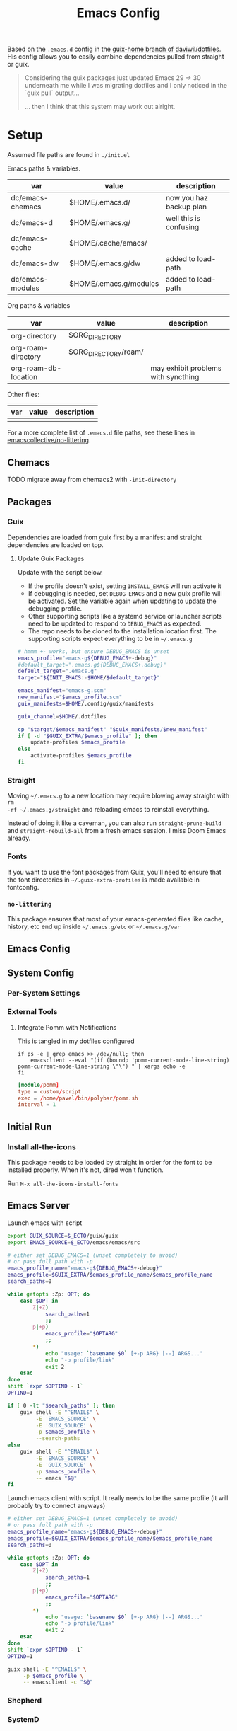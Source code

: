 #+TITLE: Emacs Config
#+DESCRIPTION: Sporked from daviwil/dotfiles

Based on the =.emacs.d= config in the [[https://github.com/daviwil/dotfiles/tree/guix-home][guix-home branch of daviwil/dotfiles]]. His
config allows you to easily combine dependencies pulled from straight or
guix.

#+begin_quote
Considering the guix packages just updated Emacs 29 -> 30 underneath me while
I was migrating dotfiles and I only noticed in the `guix pull` output...

... then I think that this system may work out alright.
#+end_quote

* Setup

Assumed file paths are found in =./init.el=

Emacs paths & variables.

|------------------+------------------------+-------------------------|
| var              | value                  | description             |
|------------------+------------------------+-------------------------|
| dc/emacs-chemacs | $HOME/.emacs.d/        | now you haz backup plan |
| dc/emacs-d       | $HOME/.emacs.g/        | well this is confusing  |
| dc/emacs-cache   | $HOME/.cache/emacs/    |                         |
| dc/emacs-dw      | $HOME/.emacs.g/dw      | added to load-path      |
| dc/emacs-modules | $HOME/.emacs.g/modules | added to load-path      |
|------------------+------------------------+-------------------------|

Org paths & variables

|----------------------+----------------------+-------------------------------------|
| var                  | value                | description                         |
|----------------------+----------------------+-------------------------------------|
| org-directory        | $ORG_DIRECTORY       |                                     |
| org-roam-directory   | $ORG_DIRECTORY/roam/ |                                     |
| org-roam-db-location |                      | may exhibit problems with syncthing |
|----------------------+----------------------+-------------------------------------|

Other files:

|-----+-------+-------------|
| var | value | description |
|-----+-------+-------------|
|     |       |             |
|-----+-------+-------------|

For a more complete list of =.emacs.d= file paths, see these lines in
[[https://github.com/emacscollective/no-littering/blob/main/no-littering.el#L213-L494][emacscollective/no-littering]].

** Chemacs

***** TODO migrate away from chemacs2 with =-init-directory=

** Packages

*** Guix

Dependencies are loaded from guix first by a manifest and straight dependencies
are loaded on top.

**** Update Guix Packages

Update with the script below.

+ If the profile doesn't exist, setting =INSTALL_EMACS= will run activate it
+ If debugging is needed, set =DEBUG_EMACS= and a new guix profile will be
  activated. Set the variable again when updating to update the debugging
  profile.
+ Other supporting scripts like a systemd service or launcher scripts need to be
  updated to respond to =DEBUG_EMACS= as expected.
+ The repo needs to be cloned to the installation location first. The supporting
  scripts expect everything to be in =~/.emacs.g=

#+headers: :tangle (expand-file-name ".bin/update-emacs-g" (getenv "HOME")) :tangle-mode (identity #o744)
#+begin_src sh :shebang #!/bin/sh
# hmmm +- works, but ensure DEBUG_EMACS is unset
emacs_profile="emacs-g${DEBUG_EMACS+-debug}"
#default_target=".emacs.g${DEBUG_EMACS+.debug}"
default_target=".emacs.g"
target="${INIT_EMACS:-$HOME/$default_target}"

emacs_manifest="emacs-g.scm"
new_manifest="$emacs_profile.scm"
guix_manifests=$HOME/.config/guix/manifests

guix_channel=$HOME/.dotfiles

cp "$target/$emacs_manifest" "$guix_manifests/$new_manifest"
if [ -d "$GUIX_EXTRA/$emacs_profile" ]; then
    update-profiles $emacs_profile
else
    activate-profiles $emacs_profile
fi
#+end_src

*** Straight

Moving =~/.emacs.g= to a new location may require blowing away straight with =rm
-rf ~/.emacs.g/straight= and reloading emacs to reinstall everything.

Instead of doing it like a caveman, you can also run =straight-prune-build= and
=straight-rebuild-all= from a fresh emacs session. I miss Doom Emacs already.

*** Fonts

If you want to use the font packages from Guix, you'll need to ensure that the
font directories in =~/.guix-extra-profiles= is made available in fontconfig.

*** =no-littering=

This package ensures that most of your emacs-generated files like cache, history,
etc end up inside =~/.emacs.g/etc= or =~/.emacs.g/var=

** Emacs Config

** System Config

*** Per-System Settings


*** External Tools

**** Integrate Pomm with Notifications

This is tangled in my dotfiles configured

#+begin_src shell
if ps -e | grep emacs >> /dev/null; then
    emacsclient --eval "(if (boundp 'pomm-current-mode-line-string) pomm-current-mode-line-string \"\") " | xargs echo -e
fi
#+end_src

#+begin_src conf
[module/pomm]
type = custom/script
exec = /home/pavel/bin/polybar/pomm.sh
interval = 1
#+end_src

** Initial Run

*** Install all-the-icons

This package needs to be loaded by straight in order for the font to be
installed properly. When it's not, dired won't function.

Run =M-x all-the-icons-install-fonts=

** Emacs Server

Launch emacs with script

#+headers: :tangle (expand-file-name ".bin/gmacs" (getenv "HOME")) :tangle-mode (identity #o744)
#+begin_src sh :shebang #!/bin/sh
export GUIX_SOURCE=$_ECTO/guix/guix
export EMACS_SOURCE=$_ECTO/emacs/emacs/src

# either set DEBUG_EMACS=1 (unset completely to avoid)
# or pass full path with -p
emacs_profile_name="emacs-g${DEBUG_EMACS+-debug}"
emacs_profile=$GUIX_EXTRA/$emacs_profile_name/$emacs_profile_name
search_paths=0

while getopts :Zp: OPT; do
    case $OPT in
        Z|+Z)
            search_paths=1
            ;;
        p|+p)
            emacs_profile="$OPTARG"
            ;;
        ,*)
            echo "usage: `basename $0` [+-p ARG} [--] ARGS..."
            echo "-p profile/link"
            exit 2
    esac
done
shift `expr $OPTIND - 1`
OPTIND=1

if [ 0 -lt "$search_paths" ]; then
    guix shell -E "^EMAIL$" \
         -E 'EMACS_SOURCE' \
         -E 'GUIX_SOURCE' \
         -p $emacs_profile \
         --search-paths
else
    guix shell -E "^EMAIL$" \
         -E 'EMACS_SOURCE' \
         -E 'GUIX_SOURCE' \
         -p $emacs_profile \
         -- emacs "$@"
fi
#+end_src

Launch emacs client with script. It really needs to be the same profile (it will
probably try to connect anyways)

#+headers: :tangle (expand-file-name ".bin/gmacsclient" (getenv "HOME")) :tangle-mode (identity #o744)
#+begin_src sh :shebang #!/bin/sh
# either set DEBUG_EMACS=1 (unset completely to avoid)
# or pass full path with -p
emacs_profile_name="emacs-g${DEBUG_EMACS+-debug}"
emacs_profile=$GUIX_EXTRA/$emacs_profile_name/$emacs_profile_name
search_paths=0

while getopts :Zp: OPT; do
    case $OPT in
        Z|+Z)
            search_paths=1
            ;;
        p|+p)
            emacs_profile="$OPTARG"
            ;;
        ,*)
            echo "usage: `basename $0` [+-p ARG} [--] ARGS..."
            echo "-p profile/link"
            exit 2
    esac
done
shift `expr $OPTIND - 1`
OPTIND=1

guix shell -E "^EMAIL$" \
     -p $emacs_profile \
     -- emacsclient -c "$@"
#+end_src

*** Shepherd

*** SystemD

*** Guix Home

* Debugging Emacs

** Running with =gdb=

GDB expects a raw binary or one with args. That means you can't just use the
=gmacs= script above, but you need a gdb launcher script. Watch [[https://www.youtube.com/watch?v=K5mYmTI6puY][this video]] in
slow-motion for a gdb setup with tmux.

** Potential Issues

Problems ensue:

#+begin_quote
Emacs loaded in 30.39 seconds with 27 garbage collections.
[yas] Prepared just-in-time loading of snippets successfully.
#+end_quote

And running the profile uses have of my 32 CPU threads. Wow. I'm not even
sure... (and the light came on)

*** Sharing the same =.emacs.d= directory

There's at least one big problem here: Can the =emacs-g-debug= profile run from
the same =init.el=? This depends on how compiling emacs package "link" to their
other dependencies. So of course, the answer is =¯\_(ツ)_/¯= or more precisely:

#+begin_quote
Over here on the x-axis we have ... and on the y-axis we have 'find out.'
#+end_quote

I still haven't really found out yet. I'm pretty sure they link by symbol name,
which is why =autoload= and =declare-function= do what they do, but I skipped
that part of Emacs 202 way back in 2014.

The straight packages will be built from whatever profile loads them. The Guix
=emacs-*= packages handle byte-compiling, whereas straight will build its code
on top of the environment it gets, until it's asked to rebuild everything. These
builds are actually isolated from one another or, at least they refer to the
outputs of whatever's in their guix dependency tree -- this tree does not depend
on emacs, only on the [[https://guix.gnu.org/en/manual/en/guix.html#emacs_002dbuild_002dsystem][emacs-build-system]] process, see also [[https://guix.gnu.org/en/manual/en/guix.html#Emacs-Packages][Emacs Packages]]. The
Guix profile does some management of the dependency tree for a profile's set of
dependencies.

***** Sharing the =no-littering= directory

Yeh... probably don't check your email if both the =emacs-g= and =emacs-g-debug=
are active and both think they own all the files.


* Notes

** Org Agenda

*** Priorities

I have 5 priorities configured.

*** Capturing

I attempt to capture as close to the context as possible, which is usually the
project. I've imported some of the Doom Emacs capture templates.

*** Agenda Files

This will be initially set to =dc/org-roam-n-dailies=, which defaults
to 5. This clears everything out.

From there, the =todo.org= for projects can be appended.

*** Refiling

This is initially set as:

#+begin_example emacs-lisp
(setq org-refile-targets `((nil :maxlevel . 3)
      (org-agenda-files :maxlevel . 2)
      (org-default-notes-file :maxlevel . 2))
      org-outline-path-complete-in-steps nil
      org-refile-use-outline-path 'file)
#+end_example

There should be an Inbox in each =todo.org= file, along with some top-level
categories. For agenda files, two levels of headings are available in the
=completing-read=.

Other variants of =org-refile= commands can be created/used to allow for more
control when needed.

** Learning Org Agenda

For an overview from an experienced org-agenda user, see [[http://doc.norang.ca/org-mode.html][Organize Your Life In
Plain Text]]. It's pretty much the definitive guide on the subject. There are
also these videos from [[https://www.youtube.com/@koenighaunstetten][Rainer König]], which are by far the best videos for
explaining the "why" behind using org-agenda's features in addition to the
how. And it's the why that's very difficult to figure out on your own without
being able to simply immitate someone else's patterns.

There are features of org-agenda which if you don't use, then you're not really
using org-agenda -- in which case you're likely generating large volumes of text
to manage. Ask any writer or editor: writing is easy, editing takes forever.

That said, org-mode itself is already too large to learn quickly, especially if
you're attempting to use org-babel or other features like that. So you have to
focus on categories of features and think a ton about your own process. Org
Agenda and Org Roam and are, for now, very personal information management
systems. They are much more personal than other similar PIMS.

There's some magic to using for GTD, which isn't necessarily obvious.

*** Typical GTD traps include:

***** Tagging, scoring, filtering and categorizing

***** The cyclomatic complexity of tasks

in plain english: the size/scope of your agile "stories" along with the number
of subitems in a TODO list. The decisions a project manager makes can have
_multiplicative effects_ on how their team interacts with the system.

This is your own system, but how you decide to structure tasks in the future
will determine how valuable some features will be or how "stickable" your habits
will be. The =org-clock= features are a good example of something that will be
extremely valuable if you can structure your tasks properly. The smaller a
parent task, the more limited its time-tracking history.

*** Org-agenda challenges include:

***** Learning org-capture templates and engraining them into your workflow.

***** Learning about target files for org-capture and org-refile.

If you don't configure this properly, emacs may sputter out when dealing with
too many headlines. It will be tough for you to quickly navigate the chaos.

***** The schema of headlines

This is critical for org-agenda and org-roam.

+ You should approach the design of the schema like a search optimizaton
  specialist thinks about a site's map & content or like a webapp developer
  thinks about desigining a site's URL's to be future proof, discoverable and
  meaningful.
+ You should be designing a relatively future-proof system (at least one that is
  find-and-replaceable) where you think of both files _and_ headlines as being
  URL's.

***** The cyclomatic complexity of your org-roam and org-agenda source files.

You have files, you have headlines. Your files can have properties, but so can
 headlines. What's the difference between an org file and a headline? It's
 /almost/ arbitrary. You should not think as though there are clear file-like
 boundaries between things in your org files: all the files can be thought of as
 headlines and all headlines can be thought of as files.

Notice how the IEEE refs for web domains, web URLs and the DOM tree basically
create a similar *space* -- and you should think of these as not existing in
separate spaces, but in separate dimensions of a shared space. In practice,
however, it's impractical and, really, just overstimulating to do so. There are
many exceptions. But it's useful to understand:

#+begin_export html
<p style="font-size: 4">*There is no spoon!*</p>
#+end_export

Now your problem is a quite a bit more like deciding what URL's should be on a
website and what your tags should be if some small combination of them were to
make your content more discoverable (where it markdown) and _more functional_ if
it is org. Since org is a PIMS (and since it's your PIMS), you at least don't
have the "change management" problem. This makes it a good means of
experimenting with different systems.

However, the more content you make, the more you'd have to edit -- this should
be considered whether your are /making changes to your system/ or whether you
are /not making changes/.

***** TODO finish enumerating the gotchas

*** On Ontology

Your decisions in maintaining consistency in content synergize with the emacs
tools you use to query or interact with the data. This kind of thinking is (or
should be) called "ontological thinking" ... but that term is a bit ambiguous,

#+begin_quote
This ambiguity may be why people in the West are so fucked up in the head. The
smarter people among them who didn't make it far enough in philosophy may not
properly dillienate the "study of being" from the term's usage in categorizing
the metaphysical into [hopefully] mutually exclusive sets of nameable categories
-- e.g. the four elements from alchemy. And this is the source of almost every
problem in conceptualization or epistemology: trees eventually must become
graphs or networks to adequately describe things. When a system of
categorization can maintain its partitioned categories, then trees can always
neatly branch into completely separate things.

A different schism regarding conceptualization (of a different nature) occurs in
Math where one begins to need Category Cheory instead of relying on Set Theory
as a comprehensive foundation.
#+end_quote

So think back to when people actually browsed the internet, instead of
Facebook. People had personal blogs and they typically need two features to help
make their content discoverable: categories and features. The categories and
subcategories are the tree-like system of mutually exclusive groups mentioned
above. The tags feature are a many-to-many system of classifying content to make
it more discoverable. But, for the old-school blogger -- what should be a
category and what should be a tag? It's unclear. Maybe tags should also be
categories? Or maybe you should only use tags. Fortunately, every website
implicitly uses a system almost identical to that of sub/categories: the
URL/URI. Every branch point in the categories corresponds to a foreslash in the
URL.

Problem solved (or sidestepped) -- categories are an unnecessary
abstraction. The best part? You don't have to rack your brain on some O(N^N)
ontological problem -- that's just a generous estimation on the complexity.

* Why

*** Why Not Doom Emacs?

Doom is a great way to explore features. The codebase is a fantastic showcase of
=emacs-lisp= metaprogramming and Emacs config ideas. I don't use =evil-mode=,
which isn't much of a problem in Doom, but it's still great. Basically it came
down to whether Guix is more important to me than Doom Emacs.

In Doom Emacs, mixxing Guix and Straight dependencies is a recipe for serious
problems -- mostly where native comp encounters duplicate dependencies. See this
[[https://www.reddit.com/r/GUIX/comments/lgxkrb/guix_profile_confusion/][r/guix post]] for a description of issues with guile..

But there are benefits to pulling deps from guix:

+ For one, on foreign distro's, your =GUILE_LOAD_PATH= will be simple to
  set & control. This will be managed by the guix profile.
+ On foreign distro's, without =emacs-guix= and other guix dependencies, then
  getting Guile configured properly while having access to the correct guix
  binary. You may encounter stability issues down the road. If you run =guix
  pull= using the incorrect binary -- i.e. you load your emacs profile
  everywhere so you can start it with systemd -- then you'll eventually pull
  updates to the wrong guix.
+ But if you mix both straight & guix packages in emacs, you'll invariably have
  overlapping dependency trees. If you use native comp, then you'll need to
  recompile everything if you update your Emacs binary or build deps. But, for
  me, =doom clean= wasn't working to this end. The reddit post contains more
  information.
+ Not having =emacs-guix= is a major impediment to a noob. I'm not a fan of
  GUI's generally, but they are a great way to survey the functionality to seed
  your initial sparse knowledge graph. It can help you ask questions and
  priortize issues.
+ Not having =geiser= configured to interoperate at all with =emacs-guix= or
  Guile Scheme kept me a noob for way too long.

Don't take my word for it. I'm not sure on the correct answer for Guix System
and Guix on foreign distro's. I'm still figuring this out. I will update this
description with new information and correct opinions.

The main benefits to mixxing =guix + setup.el + straight=

+ Most of your packages are getting some vetting. The dependencies are ideally
  deterministic and you can visualize them with =guix graph=.

Critically, it seems that either =straight= or =setup.el + straight= can
determine whether dependencies exist locally ... AFAIK.

+ So if Guix is providing an Emacs package, then =setup= won't tell straight to
  load it -- I have =setup.el= configured to only load from straight if
  =:straight t= is set.
+ Regardless, wouldn't it be useful if =straight= decided it didn't need to pull
  dependencies or compile? And it should be trivial to detect requireable
  modules/namespaces. So it probably does because that would be the correct
  answer to handle as many configuration scenarios as =straight.el= may
  encounter.

*** Why Guix?

The dependencies are spec'd out and reproducible packages can be supplied. You
can generate a =guix graph= of the dependency graph! If it's not enough that
Guix packages offer inheritance, tools like =guix import= and =guix update= are
available.

The flexibility and low maintainence overhead for personal packages makes
maintaining local channels dead simple. I tried RPM and didn't quite make it to
the mock tools. It was fine, but it wasn't ideal. I didn't know what ideal was
until I saw Guix. No other distributions or package managers offer =guix home=
-- they will never have anything like it because they lack the efficiency. There
is no purpose to a poor imitation of =guix home=, since it's still as
complicated as the domain but bundling the packages and services in RPM/Deb and
SystemD require about 10x the effort as similar tasks in Guix. Sadly, it takes a
long time to develop the chops to get to =guix home=.

You may need to grok about 2,500 pages of content to get there if you don't know
Scheme ... but that's knowledge you can find in one place, thanks to the GNU
documentation. The documentation is good, but there's a bit of a bootstrapping
problem if you don't have a mentor. If you don't care about scheme, then you'll
need to study about 250-500 pages, but it's easy reading.

The scheme is hard. It's too hard for most people. That's fine.  The difficulty
barriers led ArchLinux to be the success that it became. Guix is actually
easier, you just don't realize it.

And why guix system? Because I've never learned about Linux this fast. When I
wanted a RamFS only image of PXE booting, in one night, I went from:

+ A poor understanding of Grub and bootloaders
+ To grokking the basics of syslinux and pxelinux
+ To understanding u-boot by reading Guix bootloader configs.
+ To seeing configs for multiboot after reading
+ To /How do I adjust the post-boot mounting process init/mount disks to load
  all filesystems into RamFS by mapping/remapping over initramfs/squashfs?/
+ To /Can Guix load via PXE/TFTP to pull a SquashFS image from HTTPS instead of
  NFS?/ So that I can tell if gd macbook pro 2011 has RAM problems or HD
  problems? Or so I can do something with Dells that don't have disks?

And no, I can't answer these questions fully. Guix has some SquashFS
functionality, but the bootloader code needs to be modified. Still, you can't
really get around the TFTP limitation of ~100MB. There was a ton of googling
there, more gentoo forums/wiki than archwiki... But when I need to confirm the
logic of how builds/packages/systems are put together in various scenarios,
nothing helps me understand the design of this better than Guix.

So, yeh, I'd like to have a consistent experience with =emacs-guix= and
=geiser=. And I'd like =guix-devel-mode= to work.

*** Why Not Guix Home?

I've been pushing forward where I could, trying to minimize moving parts.  I
hope I haven't pre-emptively obselesced some future =guix-home= configuration
for Emacs. I think I've already obviated any simple means of building Emacs as a
set of Guix Home packages/services...

Guix Home elsewhere? Definitely, but I need a realistic migration path. For
Emacs, I am also hesitant on trans-lisp configuration DSL's outside of simple
home services -- but I need more experience with emacs-lisp before that could be
a reasonable problem to deal with. Separating concerns in emacs configs while
being able to quickly edit the config is too much for now. The benefits and
drawbacks to the process and potentiallys are probably similar to Literate
dotfiles -- they can provide a standard experience or make projects like
ESS/Scimacs/Doom more consistent or replicable.

Here I was also skeptical of how Guix itself would handle edge cases for system
config -- the immutability, the need to write packages for small things, the
service dependencies, the lack of SystemD, lack of nonfree software by default, etc.

However, these turn out to be great limitations:

+ immutability: I don't have to care really. I just reinstall. Eventually, I may
  use =guix time-machine= or be concerned with the specifics of reproducibility.
+ packages for small things: I should've been doing this for a decade or longer.
+ services for small things: ... ditto.
+ on SystemD: now I appreciate/understand SystemD a bit more and the
  kind of tools/commands that services or SystemD components utilize.
+ on lack of nonfree software in the ISO: this is complicated. If my Macbook Pro
  2011 didn't run the ISO, I may have assumed Guix was broken. But now I
  understand, what non-free software runs on my hardware and where it is. I'm a
  pragmatist, so while I prefer FOSS, but usually end up running a lot of
  non-free software. But I am a lot more capable of knowing and deciding now.

  So, my perspective/depth on this would be limited or misleading.

Without boundaries, the free energy in a particle simulation disperses quickly
-- i.e. some limitations can be essential to shape your creativity.
